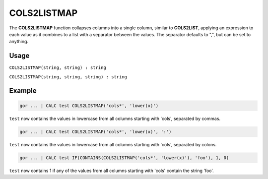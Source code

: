 .. _cols2listmap:

============
COLS2LISTMAP
============

The **COLS2LISTMAP** function collapses columns into a single column, similar to **COLS2LIST**, applying an expression
to each value as it combines to a list with a separator between the values.
The separator defaults to ",", but can be set to anything.

Usage
=====

``COLS2LISTMAP(string, string) : string``

``COLS2LISTMAP(string, string, string) : string``

Example
=======
.. code-block:: gor

   gor ... | CALC test COLS2LISTMAP('cols*', 'lower(x)')

``test`` now contains the values in lowercase from all columns starting with 'cols', separated by commas.

.. code-block:: gor

   gor ... | CALC test COLS2LISTMAP('cols*', 'lower(x)', ':')

``test`` now contains the values in lowercase from all columns starting with 'cols', separated by colons.

.. code-block:: gor

   gor ... | CALC test IF(CONTAINS(COLS2LISTMAP('cols*', 'lower(x)'), 'foo'), 1, 0)

``test`` now contains 1 if any of the values from all columns starting with 'cols' contain the string 'foo'.
